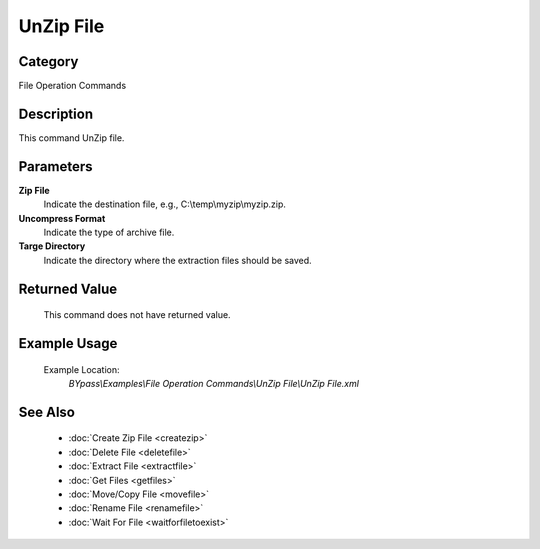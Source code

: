 UnZip File
==========

Category
--------
File Operation Commands

Description
-----------

This command UnZip file. 

Parameters
----------

**Zip File**
	Indicate the destination file, e.g., C:\\temp\\myzip\\myzip.zip.

**Uncompress Format**
	Indicate the type of archive file.

**Targe Directory**
	Indicate the directory where the extraction files should be saved.



Returned Value
--------------
	This command does not have returned value.

Example Usage
-------------

	Example Location:  
		`BYpass\\Examples\\File Operation Commands\\UnZip File\\UnZip File.xml`

See Also
--------
	- :doc:`Create Zip File <createzip>`
	- :doc:`Delete File <deletefile>`
	- :doc:`Extract File <extractfile>`
	- :doc:`Get Files <getfiles>`
	- :doc:`Move/Copy File <movefile>`
	- :doc:`Rename File <renamefile>`
	- :doc:`Wait For File <waitforfiletoexist>`

	
